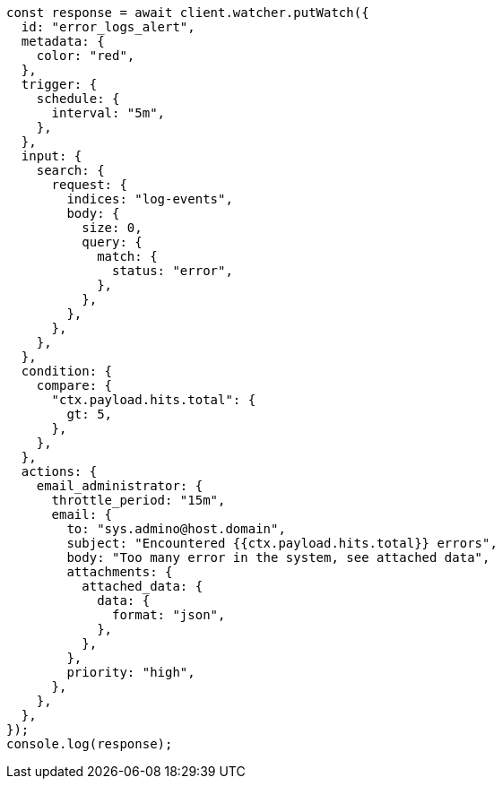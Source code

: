 // This file is autogenerated, DO NOT EDIT
// Use `node scripts/generate-docs-examples.js` to generate the docs examples

[source, js]
----
const response = await client.watcher.putWatch({
  id: "error_logs_alert",
  metadata: {
    color: "red",
  },
  trigger: {
    schedule: {
      interval: "5m",
    },
  },
  input: {
    search: {
      request: {
        indices: "log-events",
        body: {
          size: 0,
          query: {
            match: {
              status: "error",
            },
          },
        },
      },
    },
  },
  condition: {
    compare: {
      "ctx.payload.hits.total": {
        gt: 5,
      },
    },
  },
  actions: {
    email_administrator: {
      throttle_period: "15m",
      email: {
        to: "sys.admino@host.domain",
        subject: "Encountered {{ctx.payload.hits.total}} errors",
        body: "Too many error in the system, see attached data",
        attachments: {
          attached_data: {
            data: {
              format: "json",
            },
          },
        },
        priority: "high",
      },
    },
  },
});
console.log(response);
----
